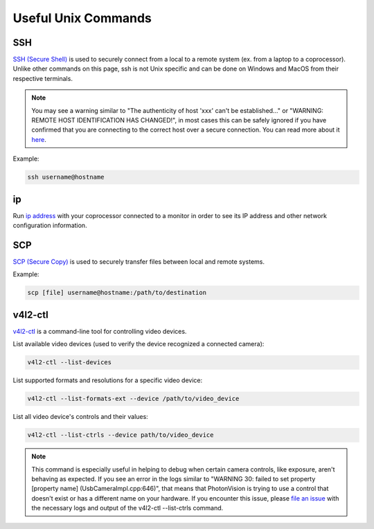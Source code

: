 Useful Unix Commands
====================

SSH
---

`SSH (Secure Shell) <https://www.mankier.com/1/ssh>`_ is used to securely connect from a local to a remote system (ex. from a laptop to a coprocessor). Unlike other commands on this page, ssh is not Unix specific and can be done on Windows and MacOS from their respective terminals.

.. note::
    You may see a warning similar to "The authenticity of host 'xxx' can't be established..." or "WARNING: REMOTE HOST IDENTIFICATION HAS CHANGED!", in most cases this can be safely ignored if you have confirmed that you are connecting to the correct host over a secure connection. You can read more about it `here <https://superuser.com/questions/421997/what-is-a-ssh-key-fingerprint-and-how-is-it-generated>`_.

Example:

.. code-block:: bash

    ssh username@hostname

ip
--

Run `ip address <https://www.mankier.com/8/ip>`_ with your coprocessor connected to a monitor in order to see its IP address and other network configuration information.


SCP
---

`SCP (Secure Copy) <https://www.mankier.com/1/scp>`_ is used to securely transfer files between local and remote systems.

Example:

.. code-block:: bash

    scp [file] username@hostname:/path/to/destination

v4l2-ctl
--------

`v4l2-ctl <https://www.mankier.com/1/v4l2-ctl>`_ is a command-line tool for controlling video devices.

List available video devices (used to verify the device recognized a connected camera):

.. code-block:: bash

    v4l2-ctl --list-devices

List supported formats and resolutions for a specific video device:

.. code-block:: bash

    v4l2-ctl --list-formats-ext --device /path/to/video_device

List all video device's controls and their values:

.. code-block:: bash

    v4l2-ctl --list-ctrls --device path/to/video_device

.. note::

    This command is especially useful in helping to debug when certain camera controls, like exposure, aren't behaving as expected. If you see an error in the logs similar to "WARNING 30: failed to set property [property name] (UsbCameraImpl.cpp:646)", that means that PhotonVision is trying to use a control that doesn't exist or has a different name on your hardware. If you encounter this issue, please `file an issue <https://github.com/PhotonVision/photonvision/issues>`_ with the necessary logs and output of the v4l2-ctl --list-ctrls command.

